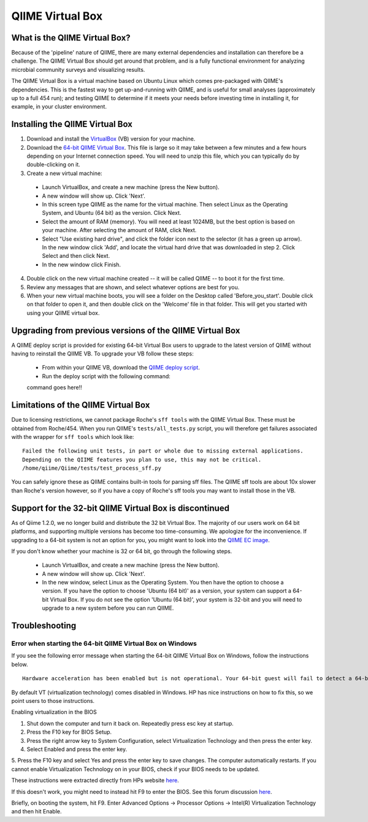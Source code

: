.. _virtual_box:

QIIME Virtual Box
^^^^^^^^^^^^^^^^^

What is the QIIME Virtual Box?
==============================
Because of the 'pipeline' nature of QIIME, there are many external dependencies and installation can therefore be a challenge. The QIIME Virtual Box should get around that problem, and is a fully functional environment for analyzing microbial community surveys and visualizing results.

The QIIME Virtual Box is a virtual machine based on Ubuntu Linux which comes pre-packaged with QIIME's dependencies. This is the fastest way to get up-and-running with QIIME, and is useful for small analyses (approximately up to a full 454 run); and testing QIIME to determine if it meets your needs before investing time in installing it, for example, in your cluster environment.

Installing the QIIME Virtual Box
================================
1. Download and install the `VirtualBox`_ (VB) version for your machine.
2. Download the `64-bit QIIME Virtual Box`_. This file is large so it may take between a few minutes and a few hours depending on your Internet connection speed. You will need to unzip this file, which you can typically do by double-clicking on it.
3. Create a new virtual machine:

  * Launch VirtualBox, and create a new machine (press the New button).
  * A new window will show up. Click 'Next'.
  * In this screen type QIIME as the name for the virtual machine. Then select Linux as the Operating System, and Ubuntu (64 bit) as the version. Click Next.
  * Select the amount of RAM (memory). You will need at least 1024MB, but the best option is based on your machine. After selecting the amount of RAM, click Next.
  * Select "Use existing hard drive", and click the folder icon next to the selector (it has a green up arrow). In the new window click 'Add', and locate the virtual hard drive that was downloaded in step 2. Click Select and then click Next.
  * In the new window click Finish.

4. Double click on the new virtual machine created -- it will be called QIIME -- to boot it for the first time.
5. Review any messages that are shown, and select whatever options are best for you.
6. When your new virtual machine boots, you will see a folder on the Desktop called 'Before_you_start'. Double click on that folder to open it, and then double click on the 'Welcome' file in that folder. This will get you started with using your QIIME virtual box.

Upgrading from previous versions of the QIIME Virtual Box
=========================================================
A QIIME deploy script is provided for existing 64-bit Virtual Box users to upgrade to the latest version of QIIME without having to reinstall the QIIME VB. To upgrade your VB follow these steps:

	* From within your QIIME VB, download the `QIIME deploy script`_.
	* Run the deploy script with the following command::
	
	command goes here!!

Limitations of the QIIME Virtual Box
====================================
Due to licensing restrictions, we cannot package Roche's ``sff tools`` with the QIIME Virtual Box. These must be obtained from Roche/454. When you run QIIME's ``tests/all_tests.py`` script, you will therefore get failures associated with the wrapper for ``sff tools`` which look like:

::
	
	Failed the following unit tests, in part or whole due to missing external applications.
	Depending on the QIIME features you plan to use, this may not be critical.
	/home/qiime/Qiime/tests/test_process_sff.py


You can safely ignore these as QIIME contains built-in tools for parsing sff files. The QIIME sff tools are about 10x slower than Roche's version however, so if you have a copy of Roche's sff tools you may want to install those in the VB.

Support for the 32-bit QIIME Virtual Box is discontinued
========================================================
As of Qiime 1.2.0, we no longer build and distribute the 32 bit Virtual Box. The majority of our users work on 64 bit platforms, and supporting multiple versions has become too time-consuming. We apologize for the inconvenience. If upgrading to a 64-bit system is not an option for you, you might want to look into the `QIIME EC image <./ec2.html>`_.

If you don't know whether your machine is 32 or 64 bit, go through the following steps.

  * Launch VirtualBox, and create a new machine (press the New button).
  * A new window will show up. Click 'Next'.
  * In the new window, select Linux as the Operating System. You then have the option to choose a version. If you have the option to choose 'Ubuntu (64 bit)' as a version, your system can support a 64-bit Virtual Box. If you do not see the option 'Ubuntu (64 bit)', your system is 32-bit and you will need to upgrade to a new system before you can run QIIME.

Troubleshooting
===============

Error when starting the 64-bit QIIME Virtual Box on Windows
-----------------------------------------------------------
If you see the following error message when starting the 64-bit QIIME Virtual Box on Windows, follow the instructions below.

::
	
	Hardware acceleration has been enabled but is not operational. Your 64-bit guest will fail to detect a 64-bit CPU and will not be able to boot.

By default VT (virtualization technology) comes disabled in Windows. HP has nice instructions on how to fix this, so we point users to those instructions.

Enabling virtualization in the BIOS

1. Shut down the computer and turn it back on. Repeatedly press esc key at startup.
2. Press the F10 key for BIOS Setup.
3. Press the right arrow key to System Configuration, select Virtualization Technology and then press the enter key.
4. Select Enabled and press the enter key.
5. Press the F10 key and select Yes and press the enter key to save changes.
The computer automatically restarts. If you cannot enable Virtualization Technology on in your BIOS, check if your BIOS needs to be updated.

These instructions were extracted directly from HPs website `here 
<http://h10025.www1.hp.com/ewfrf/wc/document?docname=c01959244&cc=us&lc=en&dlc=en&product=3744198>`_.

If this doesn't work, you might need to instead hit F9 to enter the BIOS. See this forum discussion `here <http://forums11.itrc.hp.com/service/forums/questionanswer.do?admit=109447626+1279028363362+28353475&threadId=1120296>`_.

Briefly, on booting the system, hit F9. Enter Advanced Options -> Processor Options -> Intel(R) Virtualization Technology and then hit Enable.


.. _QIIME deploy script: http://broken_deploy_script_link.com.org
.. _64-bit QIIME Virtual Box: http://bmf.colorado.edu/QIIME/QIIME-1.1.0-amd64.vdi.gz
.. _VirtualBox: http://www.virtualbox.org/wiki/Downloads